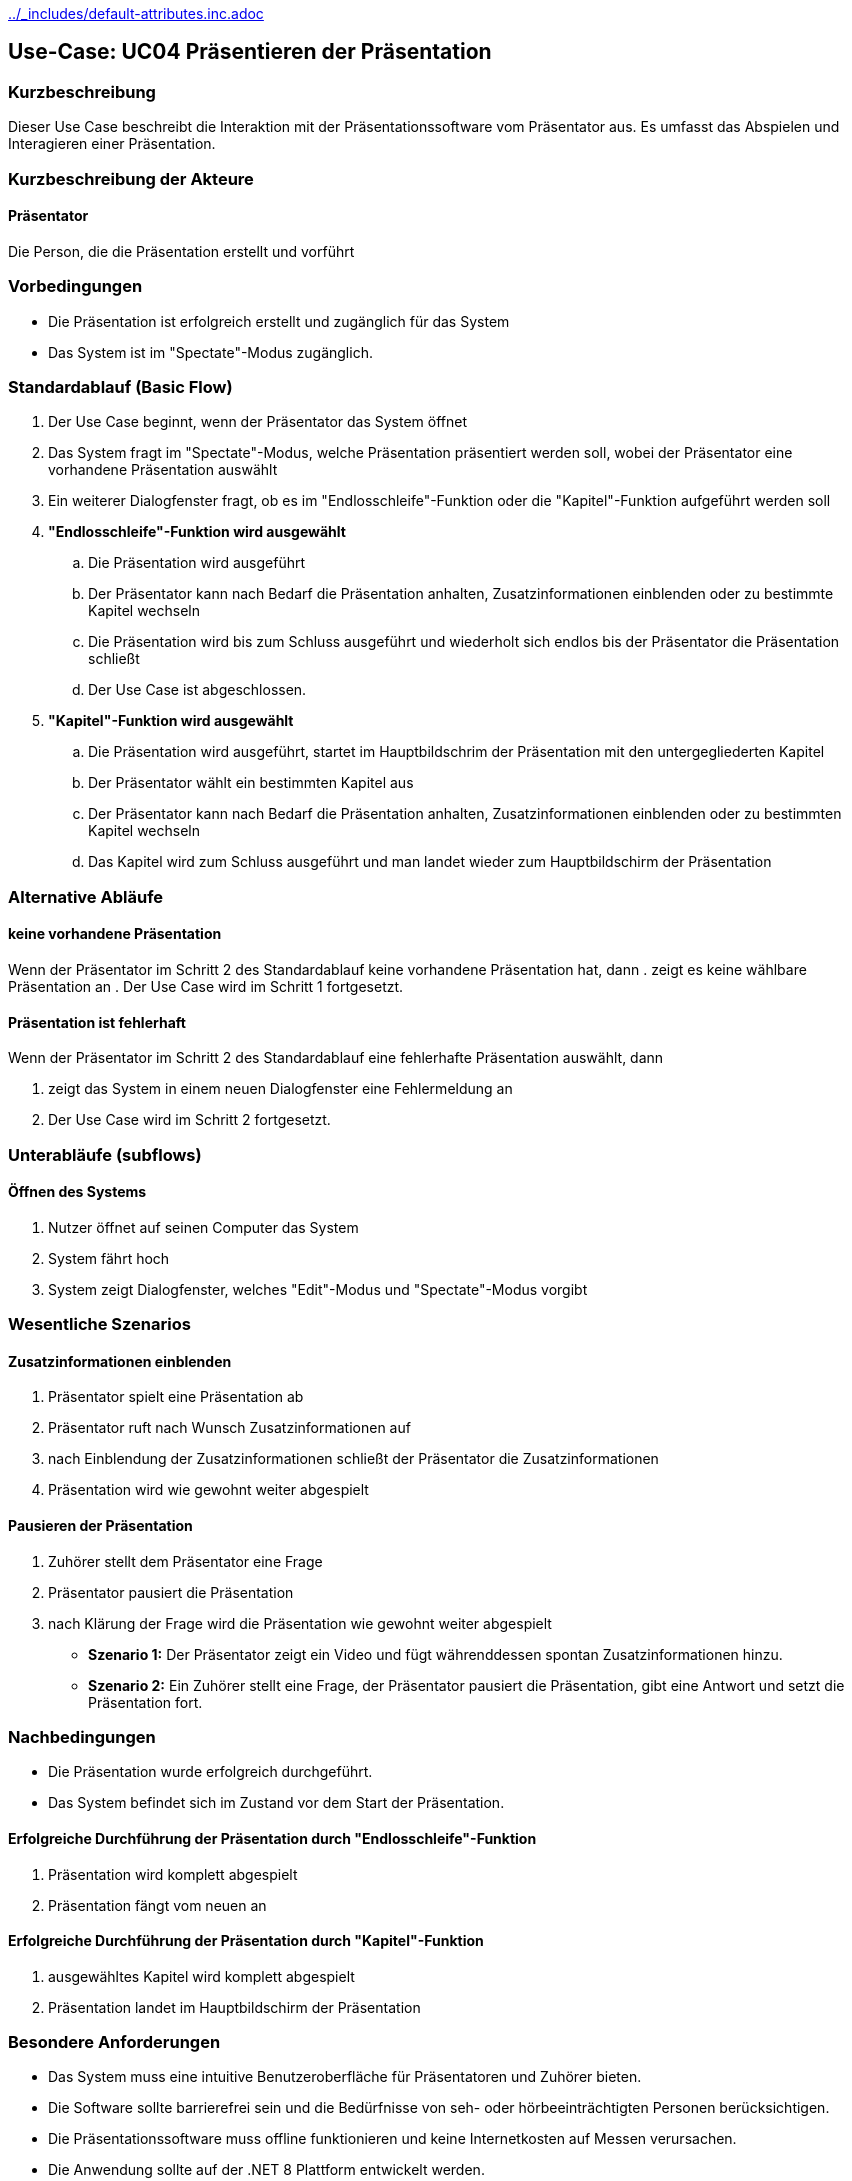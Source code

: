 //Nutzen Sie dieses Template als Grundlage für die Spezifikation *einzelner* Use-Cases. Diese lassen sich dann per Include in das Use-Case Model Dokument einbinden (siehe Beispiel dort).
ifndef::main-document[include::../_includes/default-attributes.inc.adoc[]]

== Use-Case: UC04 Präsentieren der Präsentation

=== Kurzbeschreibung
//<Kurze Beschreibung des Use Case>
Dieser Use Case beschreibt die Interaktion mit der Präsentationssoftware vom Präsentator aus. Es umfasst das Abspielen und Interagieren einer Präsentation.

=== Kurzbeschreibung der Akteure
==== Präsentator
Die Person, die die Präsentation erstellt und vorführt

=== Vorbedingungen
//Vorbedingungen müssen erfüllt, damit der Use Case beginnen kann, z.B. Benutzer ist angemeldet, Warenkorb ist nicht leer...

- Die Präsentation ist erfolgreich erstellt und zugänglich für das System
- Das System ist im "Spectate"-Modus zugänglich.

=== Standardablauf (Basic Flow)
//Der Standardablauf definiert die Schritte für den Erfolgsfall ("Happy Path")

. Der Use Case beginnt, wenn der Präsentator das System öffnet
. Das System fragt im "Spectate"-Modus, welche Präsentation präsentiert werden soll, wobei der Präsentator eine vorhandene Präsentation auswählt
. Ein weiterer Dialogfenster fragt, ob es im "Endlosschleife"-Funktion oder die "Kapitel"-Funktion aufgeführt werden soll
. *"Endlosschleife"-Funktion wird ausgewählt*
.. Die Präsentation wird ausgeführt
.. Der Präsentator kann nach Bedarf die Präsentation anhalten, Zusatzinformationen einblenden oder zu bestimmte Kapitel wechseln
.. Die Präsentation wird bis zum Schluss ausgeführt und wiederholt sich endlos bis der Präsentator die Präsentation schließt
.. Der Use Case ist abgeschlossen.
. *"Kapitel"-Funktion wird ausgewählt*
.. Die Präsentation wird ausgeführt, startet im Hauptbildschrim der Präsentation mit den untergegliederten Kapitel
.. Der Präsentator wählt ein bestimmten Kapitel aus
.. Der Präsentator kann nach Bedarf die Präsentation anhalten, Zusatzinformationen einblenden oder zu bestimmten Kapitel wechseln
.. Das Kapitel wird zum Schluss ausgeführt und man landet wieder zum Hauptbildschirm der Präsentation

=== Alternative Abläufe
//Nutzen Sie alternative Abläufe für Fehlerfälle, Ausnahmen und Erweiterungen zum Standardablauf

==== keine vorhandene Präsentation
Wenn der Präsentator im Schritt 2 des Standardablauf keine vorhandene Präsentation hat, dann
. zeigt es keine wählbare Präsentation an
. Der Use Case wird im Schritt 1 fortgesetzt.

==== Präsentation ist fehlerhaft
Wenn der Präsentator im Schritt 2 des Standardablauf eine fehlerhafte Präsentation auswählt, dann

. zeigt das System in einem neuen Dialogfenster eine Fehlermeldung an
. Der Use Case wird im Schritt 2 fortgesetzt.

=== Unterabläufe (subflows)
//Nutzen Sie Unterabläufe, um wiederkehrende Schritte auszulagern

==== Öffnen des Systems
. Nutzer öffnet auf seinen Computer das System
. System fährt hoch
. System zeigt Dialogfenster, welches "Edit"-Modus und "Spectate"-Modus vorgibt

=== Wesentliche Szenarios
//Szenarios sind konkrete Instanzen eines Use Case, d.h. mit einem konkreten Akteur und einem konkreten Durchlauf der o.g. Flows. Szenarios können als Vorstufe für die Entwicklung von Flows und/oder zu deren Validierung verwendet werden.

==== Zusatzinformationen einblenden
. Präsentator spielt eine Präsentation ab
. Präsentator ruft nach Wunsch Zusatzinformationen auf
. nach Einblendung der Zusatzinformationen schließt der Präsentator die Zusatzinformationen
. Präsentation wird wie gewohnt weiter abgespielt

==== Pausieren der Präsentation
. Zuhörer stellt dem Präsentator eine Frage
. Präsentator pausiert die Präsentation
. nach Klärung der Frage wird die Präsentation wie gewohnt weiter abgespielt

- *Szenario 1:* Der Präsentator zeigt ein Video und fügt währenddessen spontan Zusatzinformationen hinzu.
- *Szenario 2:* Ein Zuhörer stellt eine Frage, der Präsentator pausiert die Präsentation, gibt eine Antwort und setzt die Präsentation fort.

=== Nachbedingungen
//Nachbedingungen beschreiben das Ergebnis des Use Case, z.B. einen bestimmten Systemzustand.
- Die Präsentation wurde erfolgreich durchgeführt.
- Das System befindet sich im Zustand vor dem Start der Präsentation.

==== Erfolgreiche Durchführung der Präsentation durch "Endlosschleife"-Funktion
. Präsentation wird komplett abgespielt
. Präsentation fängt vom neuen an

==== Erfolgreiche Durchführung der Präsentation durch "Kapitel"-Funktion
. ausgewähltes Kapitel wird komplett abgespielt
. Präsentation landet im Hauptbildschirm der Präsentation

=== Besondere Anforderungen
//Besondere Anforderungen können sich auf nicht-funktionale Anforderungen wie z.B. einzuhaltende Standards, Qualitätsanforderungen oder Anforderungen an die Benutzeroberfläche beziehen.
- Das System muss eine intuitive Benutzeroberfläche für Präsentatoren und Zuhörer bieten.
- Die Software sollte barrierefrei sein und die Bedürfnisse von seh- oder hörbeeinträchtigten Personen berücksichtigen.
- Die Präsentationssoftware muss offline funktionieren und keine Internetkosten auf Messen verursachen.
- Die Anwendung sollte auf der .NET 8 Plattform entwickelt werden.

==== Intuitive Benutzeroberfläche
. System soll eine intuitive Benutzeroberfläche für Präsentator und Zuhöher bieten
